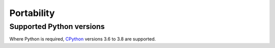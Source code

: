 Portability
^^^^^^^^^^^

Supported Python versions
"""""""""""""""""""""""""

Where Python is required,
`CPython <https://www.python.org>`__ versions 3.6 to 3.8 are supported.

.. Note to developers!
   Please use """"""" to underline the individual entries for fixed issues in the subfolders,
   otherwise the formatting on the webpage is messed up.
   Also, please use the syntax :issue:`number` to reference issues on redmine, without the
   a space between the colon and number!


